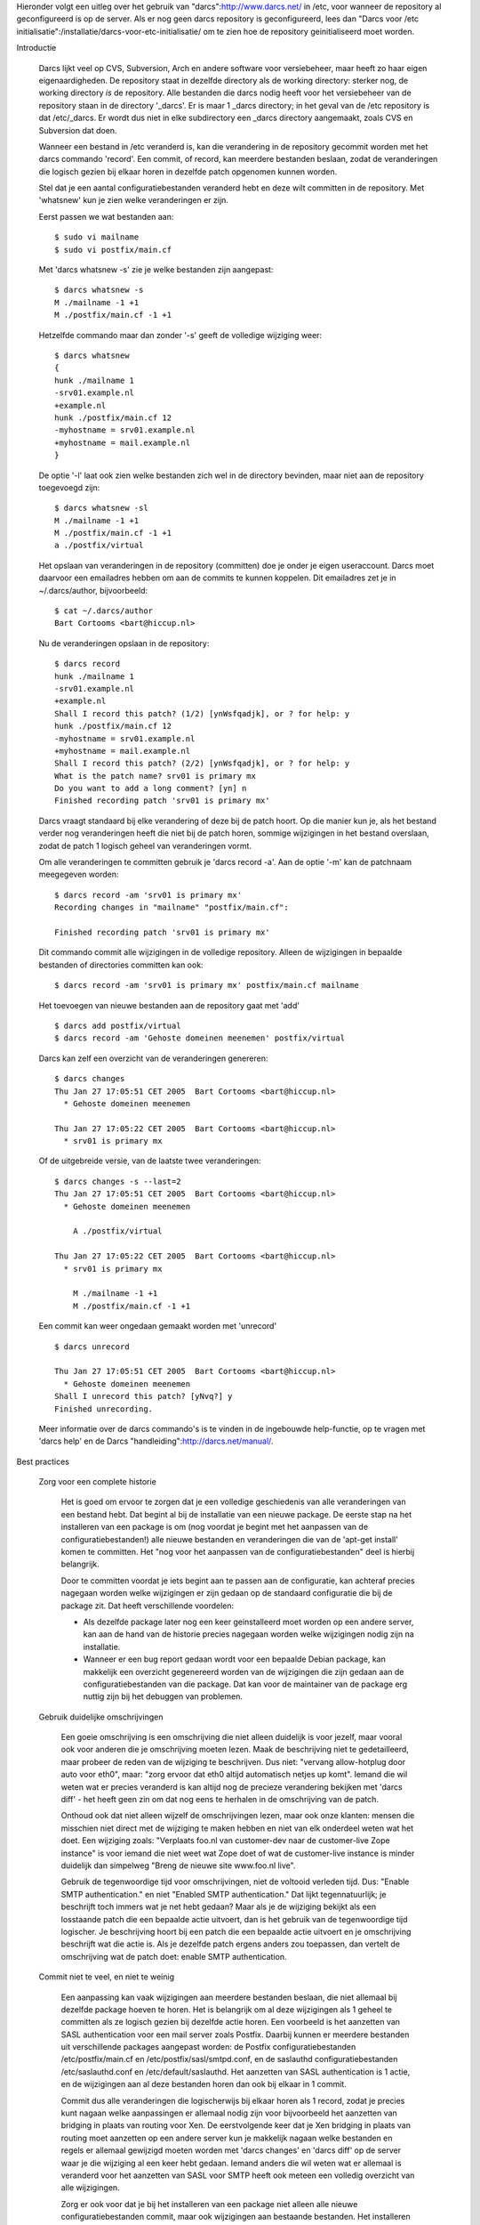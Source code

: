 Hieronder volgt een uitleg over het gebruik van "darcs":http://www.darcs.net/
in /etc, voor wanneer de repository al geconfigureerd is op de server. Als er
nog geen darcs repository is geconfigureerd, lees dan "Darcs voor /etc initialisatie":/installatie/darcs-voor-etc-initialisatie/ om te zien hoe de
repository geinitialiseerd moet worden.

Introductie

  Darcs lijkt veel op CVS, Subversion, Arch en andere software voor
  versiebeheer, maar heeft zo haar eigen eigenaardigheden. De repository staat
  in dezelfde directory als de working directory: sterker nog, de working
  directory *is* de repository. Alle bestanden die darcs nodig heeft voor het
  versiebeheer van de repository staan in de directory '_darcs'. Er is maar 1
  _darcs directory; in het geval van de /etc repository is dat /etc/_darcs. Er
  wordt dus niet in elke subdirectory een _darcs directory aangemaakt, zoals
  CVS en Subversion dat doen.

  Wanneer een bestand in /etc veranderd is, kan die verandering in de
  repository gecommit worden met het darcs commando 'record'. Een commit, of
  record, kan meerdere bestanden beslaan, zodat de veranderingen die logisch
  gezien bij elkaar horen in dezelfde patch opgenomen kunnen worden.

  Stel dat je een aantal configuratiebestanden veranderd hebt en deze wilt
  committen in de repository. Met 'whatsnew' kun je zien welke veranderingen
  er zijn.
  
  Eerst passen we wat bestanden aan::

    $ sudo vi mailname
    $ sudo vi postfix/main.cf
    
  Met 'darcs whatsnew -s' zie je welke bestanden zijn aangepast::
  
    $ darcs whatsnew -s
    M ./mailname -1 +1
    M ./postfix/main.cf -1 +1
  
  Hetzelfde commando maar dan zonder '-s' geeft de volledige wijziging weer::
  
    $ darcs whatsnew
    {
    hunk ./mailname 1
    -srv01.example.nl
    +example.nl
    hunk ./postfix/main.cf 12
    -myhostname = srv01.example.nl
    +myhostname = mail.example.nl
    }

  De optie '-l' laat ook zien welke bestanden zich wel in de directory
  bevinden, maar niet aan de repository toegevoegd zijn::

    $ darcs whatsnew -sl
    M ./mailname -1 +1
    M ./postfix/main.cf -1 +1
    a ./postfix/virtual

  Het opslaan van veranderingen in de repository (committen) doe je onder je
  eigen useraccount. Darcs moet daarvoor een emailadres hebben om aan de
  commits te kunnen koppelen. Dit emailadres zet je in ~/.darcs/author,
  bijvoorbeeld::

    $ cat ~/.darcs/author
    Bart Cortooms <bart@hiccup.nl>

  Nu de veranderingen opslaan in de repository::

    $ darcs record
    hunk ./mailname 1
    -srv01.example.nl
    +example.nl
    Shall I record this patch? (1/2) [ynWsfqadjk], or ? for help: y
    hunk ./postfix/main.cf 12
    -myhostname = srv01.example.nl
    +myhostname = mail.example.nl
    Shall I record this patch? (2/2) [ynWsfqadjk], or ? for help: y
    What is the patch name? srv01 is primary mx
    Do you want to add a long comment? [yn] n
    Finished recording patch 'srv01 is primary mx'

  Darcs vraagt standaard bij elke verandering of deze bij de patch hoort. Op
  die manier kun je, als het bestand verder nog veranderingen heeft die niet
  bij de patch horen, sommige wijzigingen in het bestand overslaan, zodat de
  patch 1 logisch geheel van veranderingen vormt.

  Om alle veranderingen te committen gebruik je 'darcs record -a'. Aan de
  optie '-m' kan de patchnaam meegegeven worden::

    $ darcs record -am 'srv01 is primary mx'
    Recording changes in "mailname" "postfix/main.cf":

    Finished recording patch 'srv01 is primary mx'

  Dit commando commit alle wijzigingen in de volledige repository. Alleen de
  wijzigingen in bepaalde bestanden of directories committen kan ook::

    $ darcs record -am 'srv01 is primary mx' postfix/main.cf mailname

  Het toevoegen van nieuwe bestanden aan de repository gaat met 'add' ::

    $ darcs add postfix/virtual
    $ darcs record -am 'Gehoste domeinen meenemen' postfix/virtual

  Darcs kan zelf een overzicht van de veranderingen genereren::
 
    $ darcs changes
    Thu Jan 27 17:05:51 CET 2005  Bart Cortooms <bart@hiccup.nl>
      * Gehoste domeinen meenemen

    Thu Jan 27 17:05:22 CET 2005  Bart Cortooms <bart@hiccup.nl>
      * srv01 is primary mx
  
  Of de uitgebreide versie, van de laatste twee veranderingen::

    $ darcs changes -s --last=2
    Thu Jan 27 17:05:51 CET 2005  Bart Cortooms <bart@hiccup.nl>
      * Gehoste domeinen meenemen

        A ./postfix/virtual

    Thu Jan 27 17:05:22 CET 2005  Bart Cortooms <bart@hiccup.nl>
      * srv01 is primary mx

        M ./mailname -1 +1
        M ./postfix/main.cf -1 +1

  Een commit kan weer ongedaan gemaakt worden met 'unrecord' ::

    $ darcs unrecord

    Thu Jan 27 17:05:51 CET 2005  Bart Cortooms <bart@hiccup.nl>
      * Gehoste domeinen meenemen
    Shall I unrecord this patch? [yNvq?] y
    Finished unrecording.

  Meer informatie over de darcs commando's is te vinden in de ingebouwde
  help-functie, op te vragen met 'darcs help' en de Darcs
  "handleiding":http://darcs.net/manual/.
  
Best practices

  Zorg voor een complete historie
   
    Het is goed om ervoor te zorgen dat je een volledige geschiedenis van
    alle veranderingen van een bestand hebt. Dat begint al bij de
    installatie van een nieuwe package. De eerste stap na het installeren
    van een package is om (nog voordat je begint met het aanpassen van
    de configuratiebestanden!) alle nieuwe bestanden en veranderingen die
    van de 'apt-get install' komen te committen. Het "nog voor het
    aanpassen van de configuratiebestanden" deel is hierbij belangrijk.
        
    Door te committen voordat je iets begint aan te passen aan de
    configuratie, kan achteraf precies nagegaan worden welke wijzigingen
    er zijn gedaan op de standaard configuratie die bij de package zit.
    Dat heeft verschillende voordelen:
        
    * Als dezelfde package later nog een keer geinstalleerd moet worden
      op een andere server, kan aan de hand van de historie precies nagegaan
      worden welke wijzigingen nodig zijn na installatie.

    * Wanneer er een bug report gedaan wordt voor een bepaalde Debian
      package, kan makkelijk een overzicht gegenereerd worden van de
      wijzigingen die zijn gedaan aan de configuratiebestanden van die
      package. Dat kan voor de maintainer van de package erg nuttig zijn bij
      het debuggen van problemen.
  
  Gebruik duidelijke omschrijvingen
  
    Een goeie omschrijving is een omschrijving die niet alleen duidelijk is
    voor jezelf, maar vooral ook voor anderen die je omschrijving moeten
    lezen. Maak de beschrijving niet te gedetailleerd, maar probeer de reden
    van de wijziging te beschrijven. Dus niet: "vervang allow-hotplug door
    auto voor eth0", maar: "zorg ervoor dat eth0 altijd automatisch netjes up
    komt". Iemand die wil weten wat er precies veranderd is kan altijd nog de
    precieze verandering bekijken met 'darcs diff' - het heeft geen zin om dat
    nog eens te herhalen in de omschrijving van de patch.
    
    Onthoud ook dat niet alleen wijzelf de omschrijvingen lezen, maar ook
    onze klanten: mensen die misschien niet direct met de wijziging te maken
    hebben en niet van elk onderdeel weten wat het doet. Een wijziging zoals:
    "Verplaats foo.nl van customer-dev naar de customer-live Zope instance" is voor
    iemand die niet weet wat Zope doet of wat de customer-live instance is
    minder duidelijk dan simpelweg "Breng de nieuwe site www.foo.nl
    live".
    
    Gebruik de tegenwoordige tijd voor omschrijvingen, niet de voltooid verleden
    tijd. Dus: "Enable SMTP authentication." en niet "Enabled SMTP
    authentication." Dat lijkt tegennatuurlijk; je beschrijft toch immers wat
    je net hebt gedaan? Maar als je de wijziging bekijkt als een losstaande
    patch die een bepaalde actie uitvoert, dan is het gebruik van de
    tegenwoordige tijd logischer. Je beschrijving hoort bij een patch die een
    bepaalde actie uitvoert en je omschrijving beschrijft wat die actie is.
    Als je dezelfde patch ergens anders zou toepassen, dan vertelt de
    omschrijving wat de patch doet: enable SMTP authentication.
    
  Commit niet te veel, en niet te weinig
        
    Een aanpassing kan vaak wijzigingen aan meerdere bestanden beslaan, die
    niet allemaal bij dezelfde package hoeven te horen. Het is belangrijk om
    al deze wijzigingen als 1 geheel te committen als ze logisch gezien bij
    dezelfde actie horen. Een voorbeeld is het aanzetten van SASL
    authentication voor een mail server zoals Postfix. Daarbij kunnen er
    meerdere bestanden uit verschillende packages aangepast worden: de Postfix
    configuratiebestanden /etc/postfix/main.cf en
    /etc/postfix/sasl/smtpd.conf, en de saslauthd configuratiebestanden
    /etc/saslauthd.conf en /etc/default/saslauthd. Het aanzetten van SASL
    authentication is 1 actie, en de wijzigingen aan al deze bestanden horen
    dan ook bij elkaar in 1 commit.

    Commit dus alle veranderingen die logischerwijs bij elkaar horen als 1 record,
    zodat je precies kunt nagaan welke aanpassingen er allemaal nodig zijn
    voor bijvoorbeeld het aanzetten van bridging in plaats van routing voor
    Xen. De eerstvolgende keer dat je Xen bridging in plaats van routing moet
    aanzetten op een andere server kun je makkelijk nagaan welke bestanden en
    regels er allemaal gewijzigd moeten worden met 'darcs changes' en 'darcs
    diff' op de server waar je die wijziging al een keer hebt gedaan. Iemand
    anders die wil weten wat er allemaal is veranderd voor het aanzetten van
    SASL voor SMTP heeft ook meteen een volledig overzicht van alle
    wijzigingen.
    
    Zorg er ook voor dat je bij het installeren van een package niet alleen
    alle nieuwe configuratiebestanden commit, maar ook wijzigingen aan
    bestaande bestanden. Het installeren van de package dovecot-imapd
    bijvoorbeeld maakt niet alleen nieuwe bestanden aan in /etc/dovecot, maar
    verandert ook /etc/group en /etc/passwd omdat er een nieuwe user genaamd
    dovecot wordt aangemaakt. De veranderingen aan /etc/group en /etc/passwd
    commit je dan ook tegelijkertijd met het toevoegen van de nieuwe
    bestanden.
    
    Ook belangrijk is dat je geen wijzigingen meeneemt met je commit die niet
    bij je verandering horen. Dat kan gebeuren als er een wijziging aan een
    bestand is geweest die nog niet gecommit is, bijvoorbeeld omdat het nog
    niet af is. Je kunt met 'darcs whatsnew' controleren of je commit volledig
    is, en of je geen wijzigingen meeneemt die niet bij je aanpassing horen.
    Controleer na het committen ook nog een keer met 'darcs changes -s' of je
    niet teveel bestanden hebt meegenomen in je commit. Zie de voorbeelden
    onder "Darcs in de praktijk" voor wat meer uitleg over het gebruik van de
    commando's.
      
Darcs in de praktijk
    
  Installatie nieuwe package

    Je installeert de IMAP server van Dovecot::
    
      $ sudo apt-get install dovecot-imapd

    Kijk welke bestanden zijn toegevoegd::
    
      $ cd /etc
      $ darcs whatsnew -sl
      M ./group -1 +2
      M ./passwd +1
      a ./dovecot/
      a ./dovecot/dovecot-ldap.conf
      a ./dovecot/dovecot-sql.conf
      a ./dovecot/dovecot.conf
      a ./init.d/dovecot
      a ./pam.d/dovecot

    Controleer of de wijzigingen in group en passwd inderdaad van de
    installatie van Dovecot komen::
    
      $ darcs whatsnew passwd group
      What's new in "group" "passwd":

      {
      hunk ./group 9
      -mail:x:8:
      +mail:x:8:dovecot
      hunk ./group 53
      +dovecot:x:112:
      hunk ./passwd 30
      +dovecot:x:109:112:Dovecot mail server,,,:/usr/lib/dovecot:/bin/false
      }
    
    Voeg vervolgens alle nieuwe bestanden toe, en commit deze samen met de
    wijzigingen in bestaande bestanden::
    
      $ darcs add -r dovecot pam.d/dovecot init.d/dovecot
      $ darcs record -am 'apt-get install dovecot' dovecot init.d/dovecot pam.d/dovecot group passwd
      Recording changes in "dovecot" "group" "init.d/dovecot" "pam.d/dovecot" "passwd":

      Finished recording patch 'apt-get install dovecot'
      
    Het meegeven van de bestanden aan 'darcs record' zorgt ervoor dat je niet
    zomaar alles in /etc commit. Als je zeker wilt weten dat je niet teveel
    bestanden met je commit hebt meegenomen kun je je commit controleren met::
    
      $ darcs changes -s | less
      
    Als de commit niet klopt, kun je die ongedaan maken met::
    
      $ darcs unrecord
      
      Fri Aug 24 16:47:31 CEST 2007  Bart Cortooms <bart@hiccup.nl>
        * apt-get install dovecot
      Shall I unrecord this patch? (1/2)  [ynWvpxqadjk], or ? for help: y
      
      Fri Aug 24 16:43:17 CEST 2007  Bart Cortooms <bart@hiccup.nl>
        * Initial commit
      Shall I unrecord this patch? (2/2)  [ynWvpxqadjk], or ? for help: d
      Finished unrecording.
      
    De 'd' als antwoord op de laatste vraag betekent "done": voor de commit
    waarop 'done' is geantwoord wordt geen unrecord gedaan.
  
  Een gedeelte van de wijzigingen committen
  
    Soms staan er ongecommitte wijzigingen open, die je niet mee wilt nemen
    bij je commit, omdat ze niet bij je aanpassing horen. Als de ongecommitte
    wijzigingen andere bestanden beslaan dan jouw aanpassing, dan kun je bij
    de record simpelweg alleen de bestanden meegeven die je wilt committen.
    
    Maar soms komt het ook voor dat een bepaald bestand 2 wijzigingen bevat
    die eigenlijk twee verschillende aanpassingen zijn. In zo'n geval kun je
    ook maar een gedeelte van de wijzigingen in een bestand committen, door
    bij de darcs record geen '-a' mee te geven.
    
    We zetten imap en imaps aan voor dovecot en controleren daarna de
    ongecommitte wijzigingen::
    
      $ sudo vi dovecot/dovecot.conf
      $ darcs whatsnew -s
      M ./dovecot/dovecot.conf -10 +10
    
    Zoveel regels hebben we niet aangepast, dus we controleren wat er precies veranderd is::
    
      $ darcs whatsnew dovecot
      What's new in "dovecot":

      {
      hunk ./dovecot/dovecot.conf 20
      -#protocols = imap imaps
      -protocols =
      +protocols = imap imaps
      +#protocols =
      hunk ./dovecot/dovecot.conf 972
      -  # socket listen {
      -  #   master {
      -  #     path = /var/run/dovecot/auth-master
      -  #     mode = 0600
      -  #     user = mail # User running Dovecot LDA
      -  #     #group = mail # Or alternatively mode 0660 + LDA user in this group
      -  #   }
      -  # }
      +  socket listen {
      +    master {
      +      path = /var/run/dovecot/auth-master
      +      mode = 0600
      +      user = mail # User running Dovecot LDA
      +      #group = mail # Or alternatively mode 0660 + LDA user in this group
      +    }
      +  }
      }

    Blijkbaar is er nog iemand bezig met het configureren van de LDA. Die
    wijziging willen we niet meenemen met de commit, dus we gebruiken geen -a
    bij de 'darcs record' en selecteren alleen onze eigen wijziging door 'y'
    te antwoorden op de eerste vraag, en 'n' op de tweede vraag::
   
      $ darcs record -m dovecot/dovecot.conf
      Recording changes in "dovecot/dovecot.conf":

      hunk ./dovecot/dovecot.conf 20
      -#protocols = imap imaps
      -protocols =
      +protocols = imap imaps
      +#protocols =
      Shall I record this change? (1/?)  [ynWsfqadjkc], or ? for help: y
      hunk ./dovecot/dovecot.conf 972
      -  # socket listen {
      -  #   master {
      -  #     path = /var/run/dovecot/auth-master
      -  #     mode = 0600
      -  #     user = mail # User running Dovecot LDA
      -  #     #group = mail # Or alternatively mode 0660 + LDA user in this group
      -  #   }
      -  # }
      +  socket listen {
      +    master {
      +      path = /var/run/dovecot/auth-master
      +      mode = 0600
      +      user = mail # User running Dovecot LDA
      +      #group = mail # Or alternatively mode 0660 + LDA user in this group
      +    }
      +  }
      Shall I record this change? (2/?)  [ynWsfqadjkc], or ? for help: n
      What is the patch name? Zet IMAP en IMAPS aan
      Do you want to add a long comment? [yn]n
      Finished recording patch 'Zet IMAP en IMAPS aan'
      
  Een wijziging ongedaan maken

    Soms wil je terug naar de versie van een bestand zoals die was bij de
    laatste commit. Dat kan met het commando 'revert'::

      $ sudo darcs revert dovecot/dovecot.conf
      Reverting changes in "dovecot/dovecot.conf"..

      hunk ./dovecot/dovecot.conf 20
      -#protocols = imap imaps
      -protocols =
      +protocols = imap imaps
      +#protocols =
      Shall I revert this change? (1/?)  [ynWsfqadjkc], or ? for help: n
      hunk ./dovecot/dovecot.conf 972
      -  # socket listen {
      -  #   master {
      -  #     path = /var/run/dovecot/auth-master
      -  #     mode = 0600
      -  #     user = mail # User running Dovecot LDA
      -  #     #group = mail # Or alternatively mode 0660 + LDA user in this group
      -  #   }
      -  # }
      +  socket listen {
      +    master {
      +      path = /var/run/dovecot/auth-master
      +      mode = 0600
      +      user = mail # User running Dovecot LDA
      +      #group = mail # Or alternatively mode 0660 + LDA user in this group
      +    }
      +  }
      Shall I revert this change? (2/?)  [ynWsfqadjkc], or ? for help: y
      Do you really want to revert these changes? y
      Finished reverting.

    Het is hier uiteraard belangrijk om het bestand mee te geven dat je
    wilt reverten, om te voorkomen dat je *alle* wijzigingen ongedaan
    maakt!
    
    Voor het uitvoeren van een revert heb je meestal root rechten nodig,
    omdat de eigenaar van de bestanden in /etc gewoonlijk root is, en niet
    je eigen user. Gebruik dan ook 'sudo darcs revert' om voor dat
    commando tijdelijk root te worden.
      
  Een bestand verplaatsen
  
    Als je een bestand wilt verplaatsen, dan zou je natuurlijk gewoon met 'mv'
    het bestand kunnen verplaatsen, de nieuwe locatie van het bestand opnieuw
    toevoegen met 'darcs add', de oude locatie van het bestand verwijderen uit
    de repository en vervolgens alles committen.
    
    Maar dat heeft 1 belangrijk nadeel: de historie van het verplaatste
    bestand wordt niet bewaard. Vandaar dat darcs een eigen 'mv' commando
    heeft, dat ervoor zorgt dat de historie bewaard wordt. Het gebruik is
    precies zoals je het Unix commando 'mv' zou gebruiken::
    
      $ sudo darcs mv aliases mail/aliases

    Darcs houdt bij dat het bestand verplaatst is, en verplaatst ook meteen
    het fysieke bestand van de oude naar de nieuwe locatie. Dat laatste is ook
    de reden dat we hier 'sudo' moeten gebruiken.
    
    De verplaatsing is nu nog niet gecommit in de repository. De output van
    whatsnew ziet er als volgt uit::
    
      $ darcs whatsnew -s
     ./aliases -> ./mail/aliases
     
    Vervolgens kunnen we onze wijziging committen in de repository::
    
      $ darcs record -am 'Postfix 3.0 wil haar aliases bestand standaard in /etc/mail/aliases hebben staan.' aliases
      Recording changes in "aliases":

      Finished recording patch 'Postfix 3.0 wil haar aliases bestand standaard in /etc/mail/aliases hebben staan.'
      
    En de geschiedenis van het bestand is ook op de nieuwe locatie nog steeds
    te bekijken::
    
      $ darcs changes -s mail/aliases
      Changes to mail/aliases:
      
      Sun Aug 20 19:31:54 CEST 2006  Bart Cortooms <bart@hiccup.nl>
        * Gebruik nu standaard foo.nl in plaats van bar.com. (Beide domeinen blijven werken voor zowel mail als de web
      pagina's.)
    
  Nagaan wat er is veranderd bij een bepaalde commit
  
    Als we willen nagaan wat er precies is veranderd bij een bepaalde commit,
    dan kunnen we daarvoor 'darcs diff' gebruiken. Om de diff op te kunnen
    vragen hebben we eerst de naam van de patch nodig::
    
      $ darcs changes -s | less

      Sun Jul 15 11:51:18 CEST 2007  Bart Cortooms <bart@hiccup.nl>
        * Move the Xen network setup from routing to bridging.

          M ./ferm/ferm.conf -1 +1
          R ./network/if-up.d/002xen
          M ./network/interfaces -10 +16
          M ./xen/domains/always/backup.cfg -1 +1
          M ./xen/domains/always/hosting.cfg -1 +1
          M ./xen/domains/always/stepstone.cfg -1 +1
          M ./xen/domains/always/zope.cfg -1 +1
          M ./xen/domains/sometimes/builder.cfg -1 +1
          M ./xen/xend-config.sxp -3 +3

    De naam van een patch is de eerste regel in een omschrijving. Om een
    bepaalde patch te specificeren hoeven we niet per se de volledige naam mee
    te geven: een gedeelte van de patchnaam is voldoende, zolang het maar
    uniek herkenbaar is voor Darcs.
    
     Het opvragen van de precieze veranderingen gaat met 'darcs diff' (gebruik
    -u voor unified formaat, en --patch voor het kiezen van de patch)::

      $ darcs diff -u --patch='routing to bridging' | less
      Sun Jul 15 11:51:18 CEST 2007  Bart Cortooms <bart@hiccup.nl>
        * Move the Xen network setup from routing to bridging.
      diff -rN -u old-etc/ferm/ferm.conf new-etc/ferm/ferm.conf
      --- old-etc/ferm/ferm.conf      2007-08-24 15:36:14.000000000 +0200
      +++ new-etc/ferm/ferm.conf      2007-08-24 15:36:14.000000000 +0200
      @@ -4,7 +4,7 @@
       #  Configuration file for ferm(1).
       #

      -def $IF_EXT = eth2;
      +def $IF_EXT = xenbr1;
       def $IP_EXT = 62.133.200.14;
       def $NET_INT = 172.21.0.0/16;

      diff -rN -u old-etc/network/if-up.d/002xen new-etc/network/if-up.d/002xen
      --- old-etc/network/if-up.d/002xen      2007-08-24 15:36:14.000000000 +0200
      +++ new-etc/network/if-up.d/002xen      1970-01-01 01:00:00.000000000 +0100
      @@ -1,8 +0,0 @@
      -#!/bin/sh -e
      -#
      -# Voor Xen networking
      -#
      -for interface in eth2 eth3; do
      -    test -f    /proc/sys/net/ipv4/conf/$interface/proxy_arp && \
      -      echo 1 > /proc/sys/net/ipv4/conf/$interface/proxy_arp
      -done
      diff -rN -u old-etc/network/interfaces new-etc/network/interfaces
      --- old-etc/network/interfaces  2007-08-24 15:36:14.000000000 +0200
      +++ new-etc/network/interfaces  2007-08-24 15:36:14.000000000 +0200
      @@ -5,24 +5,30 @@
       auto lo
       iface lo inet loopback
      [...]
